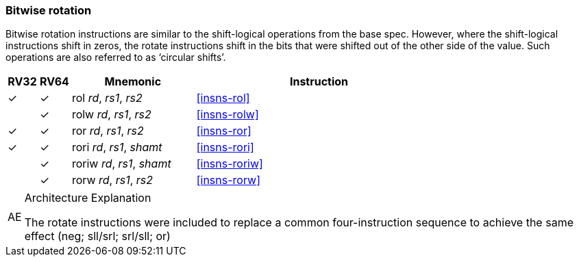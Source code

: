 === Bitwise rotation

Bitwise rotation instructions are similar to the shift-logical operations from the base spec. However, where the shift-logical 
instructions shift in zeros, the rotate instructions shift in the bits that were shifted out of the other side of the value.
Such operations are also referred to as ‘circular shifts’.



[%header,cols="^1,^1,4,8"]
|===
|RV32
|RV64
|Mnemonic
|Instruction

|&#10003;
|&#10003;
|rol _rd_, _rs1_, _rs2_
|<<#insns-rol>>

|
|&#10003;
|rolw _rd_, _rs1_, _rs2_
|<<#insns-rolw>>

|&#10003;
|&#10003;
|ror _rd_, _rs1_, _rs2_
|<<#insns-ror>>

|&#10003;
|&#10003;
|rori _rd_, _rs1_, _shamt_
|<<#insns-rori>>

|
|&#10003;
|roriw _rd_, _rs1_, _shamt_
|<<#insns-roriw>>

|
|&#10003;
|rorw _rd_, _rs1_, _rs2_
|<<#insns-rorw>>
|===

.Architecture Explanation
[NOTE, caption="AE" ]
===============================================================
The rotate instructions were included to replace a common
four-instruction sequence to achieve the same effect (neg; sll/srl; srl/sll; or)
===============================================================
